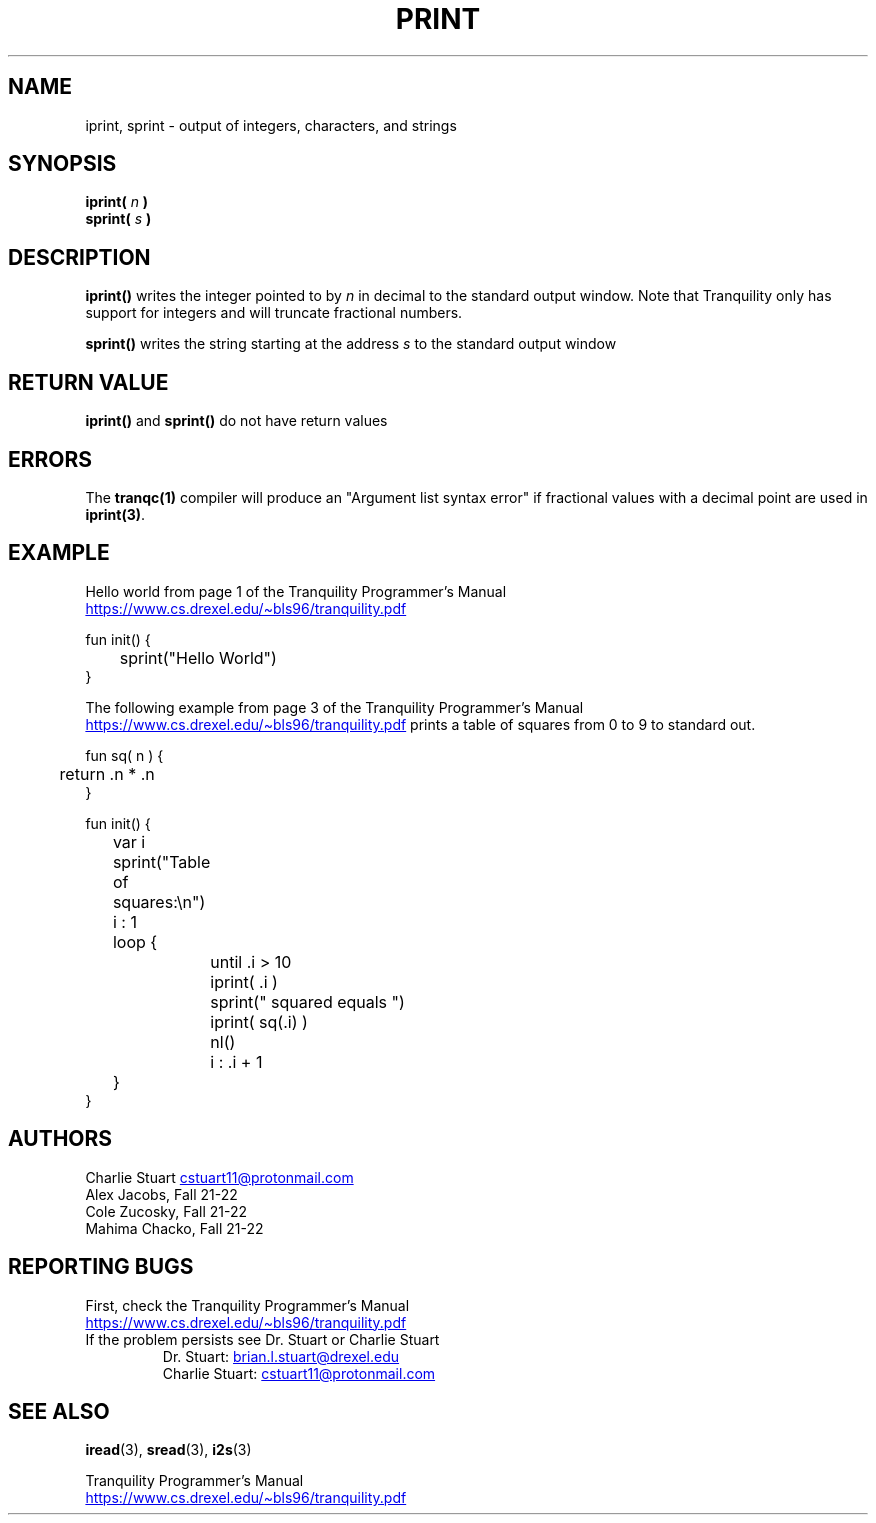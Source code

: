 .TH PRINT 3 2022-10-25 "Tranquility Built In Functions" "Tranquility Programmer's Manual"
.SH NAME
iprint, sprint \- output of integers, characters, and strings
.SH SYNOPSIS
.nf
.PP
.BI "iprint( " n " )"
.BI "sprint( " s " )"
.fi
.PP
.SH DESCRIPTION
\fBiprint()\fP writes the integer pointed to by \fIn\fP in decimal to the
standard output window.
Note that Tranquility only has support for integers and will truncate fractional
numbers.
.PP
\fBsprint()\fP writes the string starting at the address \fIs\fP to the standard
output window
.PP
.SH RETURN VALUE
\fBiprint()\fP and \fBsprint()\fP do not have return values
.SH ERRORS
The \fBtranqc(1)\fP compiler will produce an "Argument list syntax error" if
fractional values with a decimal point are used in \fBiprint(3)\fP.
.SH EXAMPLE
Hello world from page 1 of the Tranquility Programmer's Manual
.br
.UR https://www.cs.drexel.edu/~bls96/tranquility.pdf
.UE
.PP
.EX
fun init() {
	sprint("Hello World")
}
.EE
.PP
The following example from page 3 of the Tranquility Programmer's Manual
.br
.UR https://www.cs.drexel.edu/~bls96/tranquility.pdf
.UE
prints a table of squares from 0 to 9 to standard out.
.PP
.EX
fun sq( n ) {
	return .n * .n
}

fun init() {
	var i

	sprint("Table of squares:\en")
	i : 1
	loop {
		until .i > 10
		iprint( .i )
		sprint(" squared equals ")
		iprint( sq(.i) )
		nl()
		i : .i + 1
	}
}
.EE
.SH AUTHORS
.br
Charlie Stuart
.MT cstuart11@protonmail.com
.ME
.br
Alex Jacobs, Fall 21-22
.br
Cole Zucosky, Fall 21-22
.br
Mahima Chacko, Fall 21-22
.SH REPORTING BUGS
.PP
First, check the Tranquility Programmer's Manual
.br
.UR https://www.cs.drexel.edu/~bls96/tranquility.pdf
.UE
.TP
If the problem persists see Dr. Stuart or Charlie Stuart
.br
Dr. Stuart:
.MT brian.l.stuart@drexel.edu
.ME
.br
Charlie Stuart:
.MT cstuart11@protonmail.com
.ME
.SH SEE ALSO
.BR iread (3),
.BR sread (3),
.BR i2s (3)
.PP
Tranquility Programmer's Manual
.br
.UR https://www.cs.drexel.edu/~bls96/tranquility.pdf
.UE
